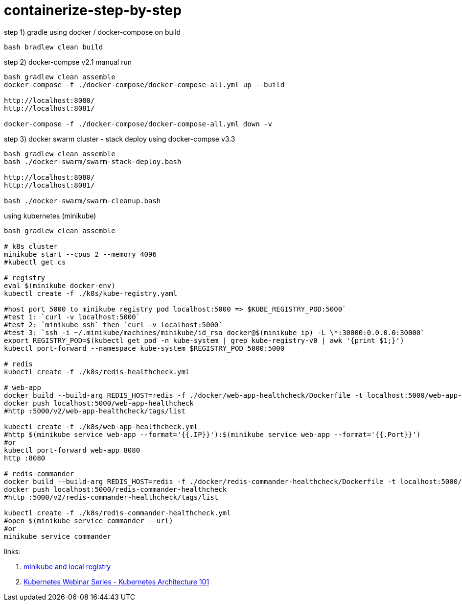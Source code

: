 = containerize-step-by-step

.step 1) gradle using docker / docker-compose on build
[script,bash]
----
bash bradlew clean build
----

.step 2) docker-compse v2.1 manual run
[script,bash]
----
bash gradlew clean assemble
docker-compose -f ./docker-compose/docker-compose-all.yml up --build

http://localhost:8080/
http://localhost:8081/

docker-compose -f ./docker-compose/docker-compose-all.yml down -v
----

.step 3) docker swarm cluster - stack deploy using docker-compse v3.3
[script,bash]
----
bash gradlew clean assemble
bash ./docker-swarm/swarm-stack-deploy.bash

http://localhost:8080/
http://localhost:8081/

bash ./docker-swarm/swarm-cleanup.bash
----

.using kubernetes (minikube)
[script,bash]
----
bash gradlew clean assemble

# k8s cluster
minikube start --cpus 2 --memory 4096
#kubectl get cs

# registry
eval $(minikube docker-env)
kubectl create -f ./k8s/kube-registry.yaml

#host port 5000 to minikube registry pod localhost:5000 => $KUBE_REGISTRY_POD:5000`
#test 1: `curl -v localhost:5000`
#test 2: `minikube ssh` then `curl -v localhost:5000`
#test 3: `ssh -i ~/.minikube/machines/minikube/id_rsa docker@$(minikube ip) -L \*:30000:0.0.0.0:30000`
export REGISTRY_POD=$(kubectl get pod -n kube-system | grep kube-registry-v0 | awk '{print $1;}')
kubectl port-forward --namespace kube-system $REGISTRY_POD 5000:5000

# redis
kubectl create -f ./k8s/redis-healthcheck.yml

# web-app
docker build --build-arg REDIS_HOST=redis -f ./docker/web-app-healthcheck/Dockerfile -t localhost:5000/web-app-healthcheck .
docker push localhost:5000/web-app-healthcheck
#http :5000/v2/web-app-healthcheck/tags/list

kubectl create -f ./k8s/web-app-healthcheck.yml
#http $(minikube service web-app --format='{{.IP}}'):$(minikube service web-app --format='{{.Port}}')
#or
kubectl port-forward web-app 8080
http :8080

# redis-commander
docker build --build-arg REDIS_HOST=redis -f ./docker/redis-commander-healthcheck/Dockerfile -t localhost:5000/redis-commander-healthcheck .
docker push localhost:5000/redis-commander-healthcheck
#http :5000/v2/redis-commander-healthcheck/tags/list

kubectl create -f ./k8s/redis-commander-healthcheck.yml
#open $(minikube service commander --url)
#or
minikube service commander
----

links:

. link:https://blog.hasura.io/sharing-a-local-registry-for-minikube-37c7240d0615[minikube and local registry]
. link:https://www.youtube.com/watch?v=zeS6OyDoy78[Kubernetes Webinar Series - Kubernetes Architecture 101]

